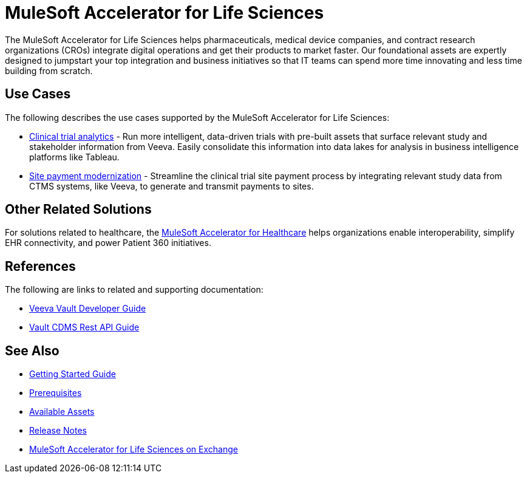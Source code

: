 = MuleSoft Accelerator for Life Sciences
:ls-version: {page-component-version}

The MuleSoft Accelerator for Life Sciences helps pharmaceuticals, medical device companies, and contract research organizations (CROs) integrate digital operations and get their products to market faster. Our foundational assets are expertly designed to jumpstart your top integration and business initiatives so that IT teams can spend more time innovating and less time building from scratch.

== Use Cases

The following describes the use cases supported by the MuleSoft Accelerator for Life Sciences:

* https://anypoint.mulesoft.com/exchange/org.mule.examples/mulesoft-accelerator-for-life-sciences/minor/{ls-version}/pages/Use%20case%201%20-%20Clinical%20trial%20analytics/[Clinical trial analytics^] - Run more intelligent, data-driven trials with pre-built assets that surface relevant study and stakeholder information from Veeva. Easily consolidate this information into data lakes for analysis in business intelligence platforms like Tableau.
* https://anypoint.mulesoft.com/exchange/org.mule.examples/mulesoft-accelerator-for-life-sciences/minor/{ls-version}/pages/Use%20case%202%20-%20Site%20payment%20modernization/[Site payment modernization^] - Streamline the clinical trial site payment process by integrating relevant study data from CTMS systems, like Veeva, to generate and transmit payments to sites.

== Other Related Solutions

For solutions related to healthcare, the xref:healthcare::index.adoc[MuleSoft Accelerator for Healthcare] helps organizations enable interoperability, simplify EHR connectivity, and power Patient 360 initiatives.

== References

The following are links to related and supporting documentation:

* https://developer.veevavault.com/[Veeva Vault Developer Guide]
* https://developer-cdms.veevavault.com/api/21.3/#getting-started[Vault CDMS Rest API Guide]

== See Also

* xref:accelerators-home::getting-started.adoc[Getting Started Guide]
* xref:prerequisites.adoc[Prerequisites]
* xref:ls-assets.adoc[Available Assets]
* xref:release-notes.adoc[Release Notes]
* https://anypoint.mulesoft.com/exchange/org.mule.examples/mulesoft-accelerator-for-life-sciences/[MuleSoft Accelerator for Life Sciences on Exchange^]